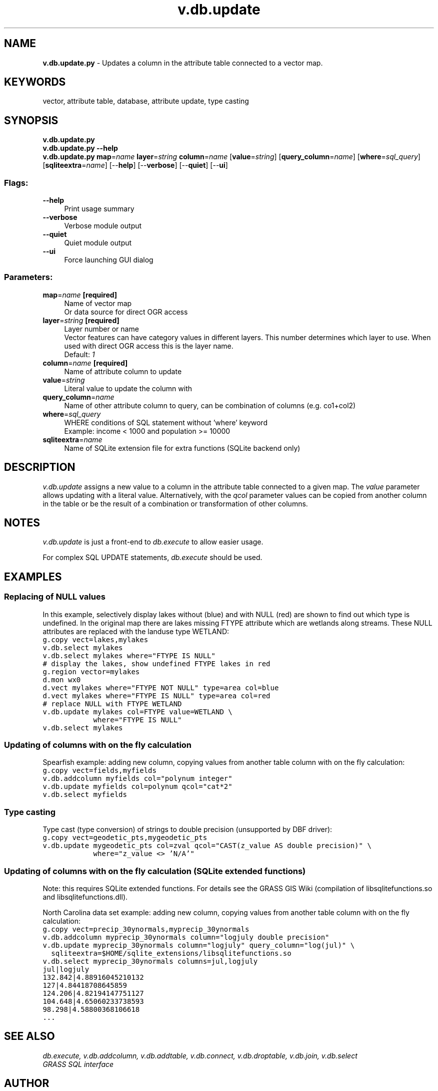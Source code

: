 .TH v.db.update 1 "" "GRASS 7.8.5" "GRASS GIS User's Manual"
.SH NAME
\fI\fBv.db.update.py\fR\fR  \- Updates a column in the attribute table connected to a vector map.
.SH KEYWORDS
vector, attribute table, database, attribute update, type casting
.SH SYNOPSIS
\fBv.db.update.py\fR
.br
\fBv.db.update.py \-\-help\fR
.br
\fBv.db.update.py\fR \fBmap\fR=\fIname\fR \fBlayer\fR=\fIstring\fR \fBcolumn\fR=\fIname\fR  [\fBvalue\fR=\fIstring\fR]   [\fBquery_column\fR=\fIname\fR]   [\fBwhere\fR=\fIsql_query\fR]   [\fBsqliteextra\fR=\fIname\fR]   [\-\-\fBhelp\fR]  [\-\-\fBverbose\fR]  [\-\-\fBquiet\fR]  [\-\-\fBui\fR]
.SS Flags:
.IP "\fB\-\-help\fR" 4m
.br
Print usage summary
.IP "\fB\-\-verbose\fR" 4m
.br
Verbose module output
.IP "\fB\-\-quiet\fR" 4m
.br
Quiet module output
.IP "\fB\-\-ui\fR" 4m
.br
Force launching GUI dialog
.SS Parameters:
.IP "\fBmap\fR=\fIname\fR \fB[required]\fR" 4m
.br
Name of vector map
.br
Or data source for direct OGR access
.IP "\fBlayer\fR=\fIstring\fR \fB[required]\fR" 4m
.br
Layer number or name
.br
Vector features can have category values in different layers. This number determines which layer to use. When used with direct OGR access this is the layer name.
.br
Default: \fI1\fR
.IP "\fBcolumn\fR=\fIname\fR \fB[required]\fR" 4m
.br
Name of attribute column to update
.IP "\fBvalue\fR=\fIstring\fR" 4m
.br
Literal value to update the column with
.IP "\fBquery_column\fR=\fIname\fR" 4m
.br
Name of other attribute column to query, can be combination of columns (e.g. co1+col2)
.IP "\fBwhere\fR=\fIsql_query\fR" 4m
.br
WHERE conditions of SQL statement without \(cqwhere\(cq keyword
.br
Example: income < 1000 and population >= 10000
.IP "\fBsqliteextra\fR=\fIname\fR" 4m
.br
Name of SQLite extension file for extra functions (SQLite backend only)
.SH DESCRIPTION
\fIv.db.update\fR assigns a new value to a column in the
attribute table connected to a given map. The \fIvalue\fR parameter allows updating with a literal value. Alternatively, with the \fIqcol\fR parameter values can be
copied from another column in the table or be the result of a combination or transformation of other columns.
.SH NOTES
\fIv.db.update\fR is just a front\-end to \fIdb.execute\fR to
allow easier usage.
.PP
For complex SQL UPDATE statements, \fIdb.execute\fR should be used.
.SH EXAMPLES
.SS Replacing of NULL values
In this example, selectively display lakes without (blue) and with
NULL (red) are shown to find out which type is undefined. In the
original map there are lakes missing FTYPE attribute which are
wetlands along streams. These NULL attributes are replaced with the
landuse type WETLAND:
.br
.nf
\fC
g.copy vect=lakes,mylakes
v.db.select mylakes
v.db.select mylakes where=\(dqFTYPE IS NULL\(dq
# display the lakes, show undefined FTYPE lakes in red
g.region vector=mylakes
d.mon wx0
d.vect mylakes where=\(dqFTYPE NOT NULL\(dq type=area col=blue
d.vect mylakes where=\(dqFTYPE IS NULL\(dq type=area col=red
# replace NULL with FTYPE WETLAND
v.db.update mylakes col=FTYPE value=WETLAND \(rs
            where=\(dqFTYPE IS NULL\(dq
v.db.select mylakes
\fR
.fi
.SS Updating of columns with on the fly calculation
Spearfish example: adding new column, copying values from another table
column with on the fly calculation:
.br
.nf
\fC
g.copy vect=fields,myfields
v.db.addcolumn myfields col=\(dqpolynum integer\(dq
v.db.update myfields col=polynum qcol=\(dqcat*2\(dq
v.db.select myfields
\fR
.fi
.SS Type casting
Type cast (type conversion) of strings to double precision
(unsupported by DBF driver):
.br
.nf
\fC
g.copy vect=geodetic_pts,mygeodetic_pts
v.db.update mygeodetic_pts col=zval qcol=\(dqCAST(z_value AS double precision)\(dq \(rs
            where=\(dqz_value <> \(cqN/A\(cq\(dq
\fR
.fi
.SS Updating of columns with on the fly calculation (SQLite extended functions)
Note: this requires SQLite extended functions. For details see the GRASS GIS Wiki
(compilation of libsqlitefunctions.so
and libsqlitefunctions.dll).
.PP
North Carolina data set example: adding new column, copying values from
another table column with on the fly calculation:
.br
.nf
\fC
g.copy vect=precip_30ynormals,myprecip_30ynormals
v.db.addcolumn myprecip_30ynormals column=\(dqlogjuly double precision\(dq
v.db.update myprecip_30ynormals column=\(dqlogjuly\(dq query_column=\(dqlog(jul)\(dq \(rs
  sqliteextra=$HOME/sqlite_extensions/libsqlitefunctions.so
v.db.select myprecip_30ynormals columns=jul,logjuly
jul|logjuly
132.842|4.88916045210132
127|4.84418708645859
124.206|4.82194147751127
104.648|4.65060233738593
98.298|4.58800368106618
\&...
\fR
.fi
.SH SEE ALSO
\fI
db.execute,
v.db.addcolumn,
v.db.addtable,
v.db.connect,
v.db.droptable,
v.db.join,
v.db.select
.br
GRASS SQL interface
\fR
.SH AUTHOR
Moritz Lennert (mlennert@club.worldonline.be)
.SH SOURCE CODE
.PP
Available at: v.db.update source code (history)
.PP
Main index |
Vector index |
Topics index |
Keywords index |
Graphical index |
Full index
.PP
© 2003\-2020
GRASS Development Team,
GRASS GIS 7.8.5 Reference Manual
